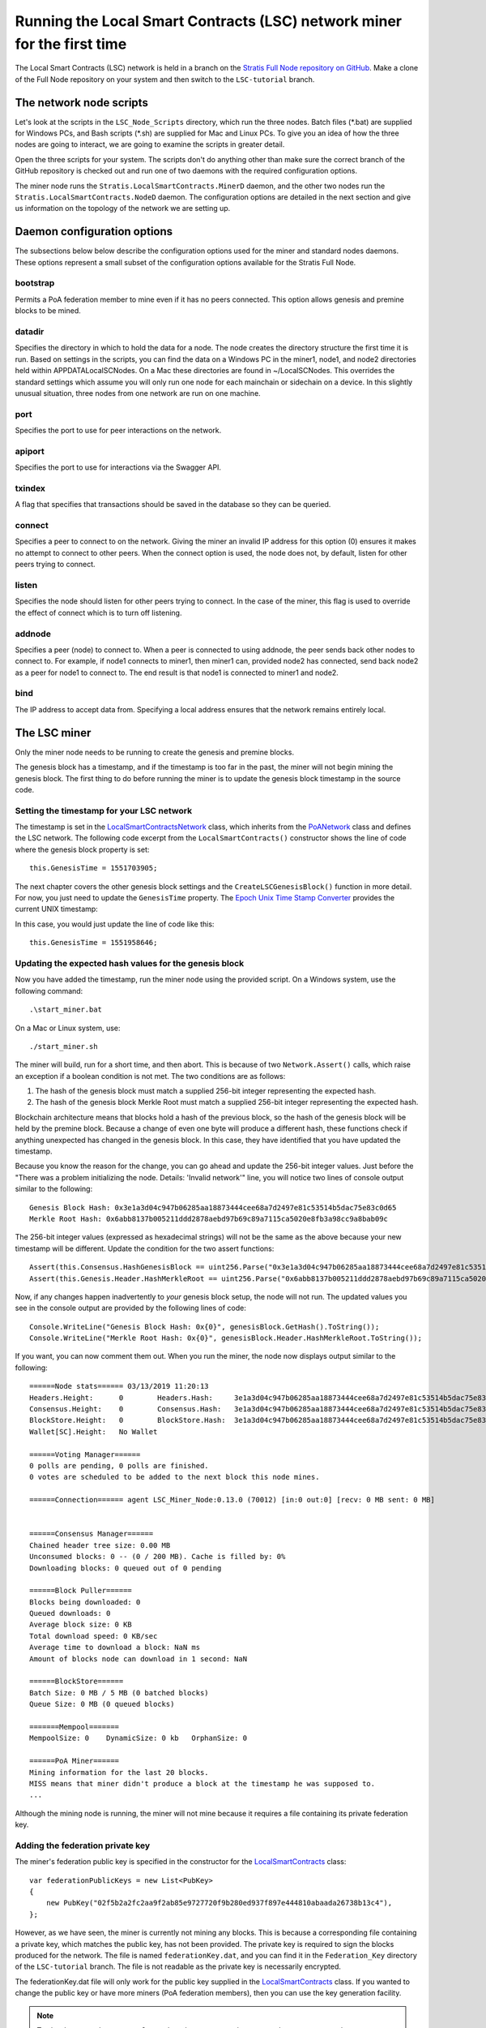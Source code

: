***************************************************************************
Running the Local Smart Contracts (LSC) network miner for the first time  
***************************************************************************

The Local Smart Contracts (LSC) network is held in a branch on the `Stratis Full Node repository on GitHub <https://github.com/stratisproject/StratisBitcoinFullNode>`_. Make a clone of the Full Node repository on your system and then switch to the ``LSC-tutorial`` branch.

The network node scripts
=========================

Let's look at the scripts in the ``LSC_Node_Scripts`` directory, which run the three nodes. Batch files (\*.bat) are supplied for Windows PCs, and Bash scripts (\*.sh) are supplied for Mac and Linux PCs. To give you an idea of how the three nodes are going to interact, we are going to examine the scripts in greater detail. 

Open the three scripts for your system. The scripts don't do anything other than make sure the correct branch of the GitHub repository is checked out and run one of two daemons with the required configuration options.

The miner node runs the ``Stratis.LocalSmartContracts.MinerD`` daemon, and the other two nodes run the ``Stratis.LocalSmartContracts.NodeD`` daemon. The configuration options are detailed in the next section and give us information on the topology of the network we are setting up.

Daemon configuration options
================================

The subsections below below describe the configuration options used for the miner and standard nodes daemons. These options represent a small subset of the configuration options available for the Stratis Full Node.

bootstrap
----------

Permits a PoA federation member to mine even if it has no peers connected. This option allows genesis and premine blocks to be mined.

datadir
---------

Specifies the directory in which to hold the data for a node. The node creates the directory structure the first time it is run. Based on settings in the scripts, you can find the data on a Windows PC in the miner1, node1, and node2 directories held within APPDATA\LocalSCNodes. On a Mac these directories are found in ~/LocalSCNodes. This overrides the standard settings which assume you will only run one node for each mainchain or sidechain on a device. In this slightly unusual situation, three nodes from one network are run on one machine.

port
-------

Specifies the port to use for peer interactions on the network.

apiport
---------

Specifies the port to use for interactions via the Swagger API.

txindex
---------

A flag that specifies that transactions should be saved in the database so they can be queried.

connect
---------

Specifies a peer to connect to on the network. Giving the miner an invalid IP address for this option (0) ensures it makes no attempt to connect to other peers. When the connect option is used, the node does not, by default, listen for other peers trying to connect.

listen
---------

Specifies the node should listen for other peers trying to connect. In the case of the miner, this flag is used to override the effect of connect which is to turn off listening.

addnode
--------

Specifies a peer (node) to connect to. When a peer is connected to using addnode, the peer sends back other nodes to connect to. For example, if node1 connects to miner1, then miner1 can, provided node2 has connected, send back node2 as a peer for node1 to connect to. The end result is that node1 is connected to miner1 and node2.

bind
-----

The IP address to accept data from. Specifying a local address ensures that the network remains entirely local.

The LSC miner 
=================================

Only the miner node needs to be running to create the genesis and premine blocks.

The genesis block has a timestamp, and if the timestamp is too far in the past, the miner will not begin mining the genesis block. The first thing to do before running the miner is to update the genesis block timestamp in the source code.

Setting the timestamp for your LSC network
-------------------------------------------------------------

The timestamp is set in the `LocalSmartContractsNetwork <https://github.com/stratisproject/StratisBitcoinFullNode/blob/LSC-tutorial/src/Stratis.LocalSmartContracts.Networks/LocalSmartContractsNetwork.cs>`_ class, which inherits from the `PoANetwork <https://github.com/stratisproject/StratisBitcoinFullNode/blob/LSC-tutorial/src/Stratis.Bitcoin.Features.PoA/PoANetwork.cs>`_ class and defines the LSC network. The following code excerpt from the ``LocalSmartContracts()`` constructor shows the line of code where the genesis block property is set:

::

    this.GenesisTime = 1551703905;

The next chapter covers the other genesis block settings and the ``CreateLSCGenesisBlock()`` function in more detail. For now, you just need to update the ``GenesisTime`` property. The `Epoch Unix Time Stamp Converter <https://www.unixtimestamp.com>`_ provides the current UNIX timestamp:

.. image:: UNIX_Timestamp.png
     :width: 900px
     :alt: UNIX Timestamp
     :align: center

In this case, you would just update the line of code like this:

::

    this.GenesisTime = 1551958646;

Updating the expected hash values for the genesis block
--------------------------------------------------------

Now you have added the timestamp, run the miner node using the provided script. On a Windows system, use the following command:

::

    .\start_miner.bat

On a Mac or Linux system, use:

::

    ./start_miner.sh

The miner will build, run for a short time, and then abort. This is because of two ``Network.Assert()`` calls, which raise an exception if a boolean condition is not met. The two conditions are as follows:

1. The hash of the genesis block must match a supplied 256-bit integer representing the expected hash.
2. The hash of the genesis block Merkle Root must match a supplied 256-bit integer representing the expected hash.

Blockchain architecture means that blocks hold a hash of the previous block, so the hash of the genesis block will be held by the premine block. Because a change of even one byte will produce a different hash, these functions check if anything unexpected has changed in the genesis block. In this case, they have identified that you have updated the timestamp.

Because you know the reason for the change, you can go ahead and update the 256-bit integer values. Just before the "There was a problem initializing the node. Details: 'Invalid network'" line, you will notice two lines of console output similar to the following:

::

    Genesis Block Hash: 0x3e1a3d04c947b06285aa18873444cee68a7d2497e81c53514b5dac75e83c0d65
    Merkle Root Hash: 0x6abb8137b005211ddd2878aebd97b69c89a7115ca5020e8fb3a98cc9a8bab09c

The 256-bit integer values (expressed as hexadecimal strings) will not be the same as the above because your new timestamp will be different. Update the condition for the two assert functions:

::

    Assert(this.Consensus.HashGenesisBlock == uint256.Parse("0x3e1a3d04c947b06285aa18873444cee68a7d2497e81c53514b5dac75e83c0d65"));
    Assert(this.Genesis.Header.HashMerkleRoot == uint256.Parse("0x6abb8137b005211ddd2878aebd97b69c89a7115ca5020e8fb3a98cc9a8bab09c"));

Now, if any changes happen inadvertently to *your* genesis block setup, the node will not run. The updated values you see in the console output are provided by the following lines of code:

::

    Console.WriteLine("Genesis Block Hash: 0x{0}", genesisBlock.GetHash().ToString());
    Console.WriteLine("Merkle Root Hash: 0x{0}", genesisBlock.Header.HashMerkleRoot.ToString());

If you want, you can now comment them out. When you run the miner, the node now displays output similar to the following:

::

    ======Node stats====== 03/13/2019 11:20:13
    Headers.Height:      0        Headers.Hash:     3e1a3d04c947b06285aa18873444cee68a7d2497e81c53514b5dac75e83c0d65
    Consensus.Height:    0        Consensus.Hash:   3e1a3d04c947b06285aa18873444cee68a7d2497e81c53514b5dac75e83c0d65
    BlockStore.Height:   0        BlockStore.Hash:  3e1a3d04c947b06285aa18873444cee68a7d2497e81c53514b5dac75e83c0d65
    Wallet[SC].Height:   No Wallet
    
    ======Voting Manager======
    0 polls are pending, 0 polls are finished.
    0 votes are scheduled to be added to the next block this node mines.
    
    ======Connection====== agent LSC_Miner_Node:0.13.0 (70012) [in:0 out:0] [recv: 0 MB sent: 0 MB]
    
    
    ======Consensus Manager======
    Chained header tree size: 0.00 MB
    Unconsumed blocks: 0 -- (0 / 200 MB). Cache is filled by: 0%
    Downloading blocks: 0 queued out of 0 pending
    
    ======Block Puller======
    Blocks being downloaded: 0
    Queued downloads: 0
    Average block size: 0 KB
    Total download speed: 0 KB/sec
    Average time to download a block: NaN ms
    Amount of blocks node can download in 1 second: NaN
    
    ======BlockStore======
    Batch Size: 0 MB / 5 MB (0 batched blocks)
    Queue Size: 0 MB (0 queued blocks)
    
    =======Mempool=======
    MempoolSize: 0    DynamicSize: 0 kb   OrphanSize: 0   
    
    ======PoA Miner======
    Mining information for the last 20 blocks.
    MISS means that miner didn't produce a block at the timestamp he was supposed to.
    ...

Although the mining node is running, the miner will not mine because it requires a file containing its private federation key.

Adding the federation private key
-----------------------------------

The miner's federation public key is specified in the constructor for the  `LocalSmartContracts <https://github.com/stratisproject/StratisBitcoinFullNode/blob/LSC-tutorial/src/Stratis.LocalSmartContracts.Networks/LocalSmartContractsNetwork.cs>`_ class:

::

    var federationPublicKeys = new List<PubKey>
    {
        new PubKey("02f5b2a2fc2aa9f2ab85e9727720f9b280ed937f897e444810abaada26738b13c4"),
    };

However, as we have seen, the miner is currently not mining any blocks. This is because a corresponding file containing a private key, which matches the public key, has not been provided. The private key is required to sign the blocks produced for the network. The file is named ``federationKey.dat``, and you can find it in the ``Federation_Key`` directory of the ``LSC-tutorial`` branch. The file is not readable as the private key is necessarily encrypted.

The federationKey.dat file will only work for the public key supplied in the `LocalSmartContracts <https://github.com/stratisproject/StratisBitcoinFullNode/blob/LSC-tutorial/src/Stratis.LocalSmartContracts.Networks/LocalSmartContractsNetwork.cs>`_ class. If you wanted to change the public key or have more miners (PoA federation members), then you can use the key generation facility.

.. note:: To shutdown a node, press ``Ctrl + C``. In order to return to the command prompt, you may have to press ``Ctrl + C`` a second time.

Now stop the miner. Copy the ``federation.dat`` file into miner1's data directory. This is specified by the ``-datadir`` command line option and will have been created when you ran the miner node for the first time. The path on a Windows system will be something like ``C:\User\User_Name\LocalSCNodes/miner1/LocalSmartContracts/LSC``, and on a Mac or Linux system, it will be ``~/LocalSCNodes/miner1/LocalSmartContracts/LSC``. The following image shows miner1's directory structure and the ``federation.dat`` file in place. It includes the directories for node1 and node2, which you will not see until you have run them. The miner wallet file will also not be visible as no wallet has been created yet.

.. image:: Directory_Structure.png
     :width: 900px
     :alt: Directory Structure
     :align: center

Once, you have copied the file over, the miner node will commence with creating the genesis block the next time it is run.

.. note:: Because the Full Node source does not have to be rebuilt after this point, you can add the ``--no-build`` option in the last line of the miner script, after the ``dotnet run`` command and before the config options. This speeds up the running of the script. After the two non-mining nodes have run once, you can also add this option to them. 

The LSC network magic number
-----------------------------

Blockchain nodes use a magic number to ensure that the nodes they connect to are on the same network. The magic number is used as the first four bytes of every network message, and no communication can be established if there is a mismatch. The magic number is also set in the `LocalSmartContractsNetwork <https://github.com/stratisproject/StratisBitcoinFullNode/blob/LSC-tutorial/src/Stratis.LocalSmartContracts.Networks/LocalSmartContractsNetwork.cs>`_ class:

::

   var messageStart = new byte[4];
    messageStart[0] = 0x76;
    messageStart[1] = 0x36;
    messageStart[2] = 0x23;
    messageStart[3] = 0x06;
    uint magic = BitConverter.ToUInt32(messageStart, 0);

This magic number is copied from the `PoANetwork <https://github.com/stratisproject/StratisBitcoinFullNode/blob/LSC-tutorial/src/Stratis.Bitcoin.Features.PoA/PoANetwork.cs>`_ class code, which is intended as a template PoA class. As this is a local network, it is safe to stick with the magic number from the template.

Generating a federation private key
------------------------------------

Just for reference, this subsection details how to generate a federation private key. For example, you might want to later experiment with adding extra miners to your LSC network.

To create the private key, on the command line, navigate to the `PoAChainD <https://github.com/stratisproject/StratisBitcoinFullNode/tree/LSC-tutorial/src/Stratis.PoAChainD>`_ project. Then run this command:

::

    dotnet run -generateKeyPair

You should see output similar to the following:

.. image:: Private_Key_Generation.png
     :width: 900px
     :alt: Private key Generation
     :align: center
















